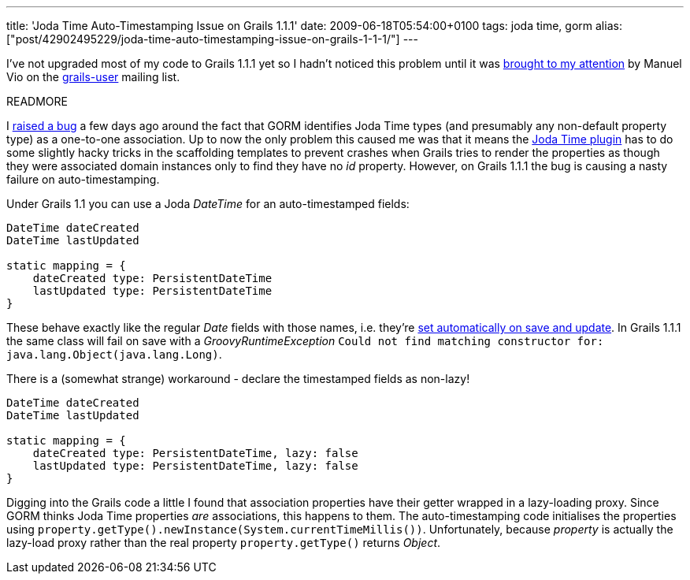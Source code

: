 ---
title: 'Joda Time Auto-Timestamping Issue on Grails 1.1.1'
date: 2009-06-18T05:54:00+0100
tags: joda time, gorm
alias: ["post/42902495229/joda-time-auto-timestamping-issue-on-grails-1-1-1/"]
---

I've not upgraded most of my code to Grails 1.1.1 yet so I hadn't noticed this problem until it was http://www.nabble.com/Problem-with-Joda-plugin-and-autotimestamping-td24068191.html#a24068191[brought to my attention] by Manuel Vio on the http://grails.org/Mailing+lists[grails-user] mailing list.

READMORE

I http://jira.codehaus.org/browse/GRAILS-4689[raised a bug] a few days ago around the fact that GORM identifies Joda Time types (and presumably any non-default property type) as a one-to-one association. Up to now the only problem this caused me was that it means the http://grails.org/plugin/joda-time[Joda Time plugin] has to do some slightly hacky tricks in the scaffolding templates to prevent crashes when Grails tries to render the properties as though they were associated domain instances only to find they have no _id_ property. However, on Grails 1.1.1 the bug is causing a nasty failure on auto-timestamping.

Under Grails 1.1 you can use a Joda _DateTime_ for an auto-timestamped fields:

[source,groovy]
----------------------------------------
DateTime dateCreated
DateTime lastUpdated

static mapping = {
    dateCreated type: PersistentDateTime
    lastUpdated type: PersistentDateTime
}
----------------------------------------

These behave exactly like the regular _Date_ fields with those names, i.e. they're http://grails.org/doc/1.1/guide/single.html#5.5.1%20Events%20and%20Auto%20Timestamping[set automatically on save and update]. In Grails 1.1.1 the same class will fail on save with a _GroovyRuntimeException_ `Could not find matching constructor for: java.lang.Object(java.lang.Long)`.

There is a (somewhat strange) workaround - declare the timestamped fields as non-lazy!

[source,groovy]
-----------------------------------------------------
DateTime dateCreated
DateTime lastUpdated

static mapping = {
    dateCreated type: PersistentDateTime, lazy: false
    lastUpdated type: PersistentDateTime, lazy: false
}
-----------------------------------------------------

Digging into the Grails code a little I found that association properties have their getter wrapped in a lazy-loading proxy. Since GORM thinks Joda Time properties _are_ associations, this happens to them. The auto-timestamping code initialises the properties using `property.getType().newInstance(System.currentTimeMillis())`. Unfortunately, because _property_ is actually the lazy-load proxy rather than the real property `property.getType()` returns _Object_.
